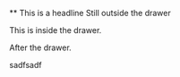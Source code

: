 #+OPTIONS: d:studi
    ** This is a headline
        Still outside the drawer
        :DRAWERNAME:
        This is inside the drawer.
        :END:
        After the drawer.
:studi:
sadfsadf
:END:
